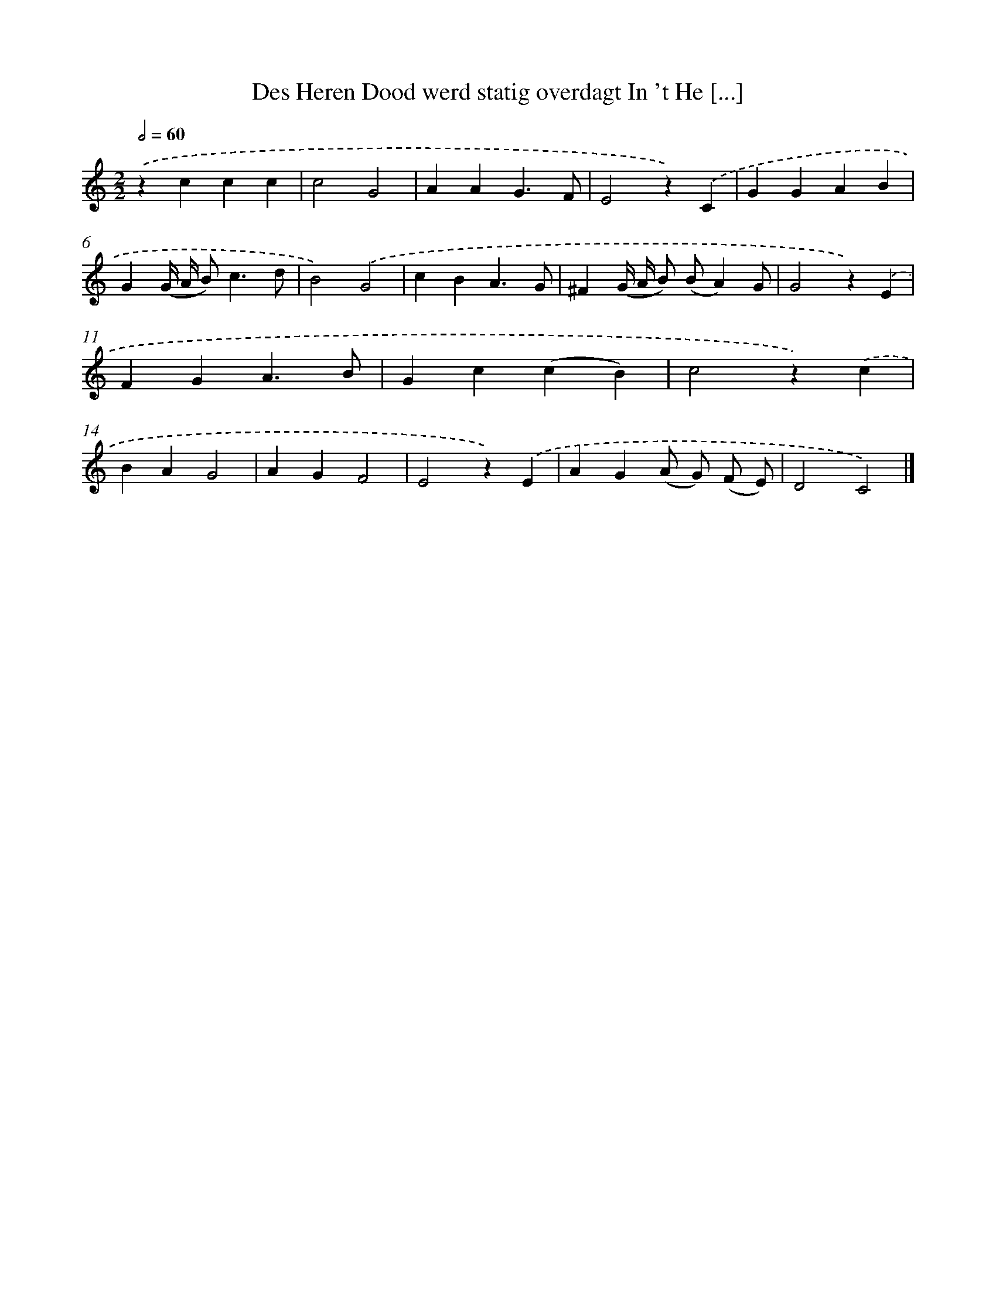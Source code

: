 X: 539
T: Des Heren Dood werd statig overdagt In 't He [...]
%%abc-version 2.0
%%abcx-abcm2ps-target-version 5.9.1 (29 Sep 2008)
%%abc-creator hum2abc beta
%%abcx-conversion-date 2018/11/01 14:35:34
%%humdrum-veritas 3692628470
%%humdrum-veritas-data 4028861181
%%continueall 1
%%barnumbers 0
L: 1/4
M: 2/2
Q: 1/2=60
K: C clef=treble
.('zccc |
c2G2 |
AAG3/F/ |
E2z).('C |
GGAB |
G(G// A// B<)cd/ |
B2).('G2 |
cBA3/G/ |
^F(G// A// B/) (B/A)G/ |
G2z).('E |
FGA3/B/ |
Gc(cB) |
c2z).('c |
BAG2 |
AGF2 |
E2z).('E |
AG(A/ G/) (F/ E/) |
D2C2) |]
